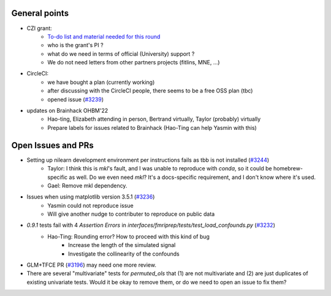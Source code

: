 General points
--------------

- CZI grant:
    - `To-do list and material needed for this round <https://github.com/nilearn/Applications/tree/main/2022-CZI-EOSS-Cycle-5>`_
    - who is the grant's PI ?
    - what do we need in terms of official (University) support ?
    - We do not need letters from other partners projects (fitlins, MNE, ...)
- CircleCI:
    - we have bought a plan (currently working)
    - after discussing with the CircleCI people, there seems to be a free OSS plan (tbc)
    - opened issue (`#3239 <https://github.com/nilearn/nilearn/issues/3239>`_)
- updates on Brainhack OHBM'22 
    - Hao-ting, Elizabeth attending in person, Bertrand virtually, Taylor (probably) virtually
    - Prepare labels for issues related to Brainhack (Hao-Ting can help Yasmin with this)

Open Issues and PRs
-------------------

-  Setting up nilearn development environment per instructions fails as tbb is not installed (`#3244 <https://github.com/nilearn/nilearn/issues/3244>`_)
    -  Taylor: I think this is `mkl`'s fault, and I was unable to reproduce with `conda`, so it could be homebrew-specific as well. Do we even need `mkl`? It's a docs-specific requirement, and I don't know where it's used.
    -  Gael: Remove mkl dependency.
-  Issues when using matplotlib version 3.5.1 (`#3236 <https://github.com/nilearn/nilearn/issues/3236>`_)
    -  Yasmin could not reproduce issue
    -  Will give another nudge to contributer to reproduce on public data 
- `0.9.1` tests fail with 4 `Assertion Errors` in `interfaces/fmriprep/tests/test_load_confounds.py` (`#3232 <https://github.com/nilearn/nilearn/issues/3232>`_)
    - Hao-Ting: Rounding error? How to proceed with this kind of bug
        - Increase the length of the simulated signal
        - Investigate the collinearity of the confounds
- GLM+TFCE PR (`#3196 <https://github.com/nilearn/nilearn/pull/3196>`_) may need one more review.
- There are several "multivariate" tests for `permuted_ols` that (1) are not multivariate and (2) are just duplicates of existing univariate tests. Would it be okay to remove them, or do we need to open an issue to fix them?
